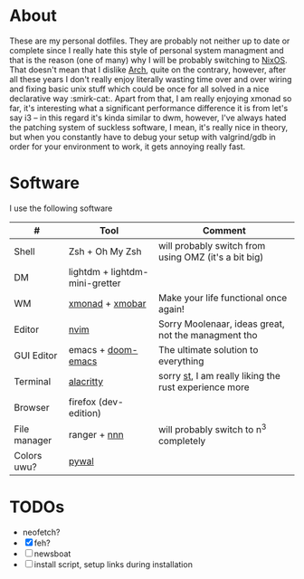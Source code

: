 #+NAME: dotfiles
#+AUTHOR: tsandrini

* About
These are my personal dotfiles. They are probably not neither up to date or
complete since I really hate this style of personal system managment and that
is the reason (one of many) why I will be probably switching to [[https://nixos.org/][NixOS]]. That
doesn't mean that I dislike [[https://archlinux.org/][Arch]], quite on the contrary, however, after all
these years I don't really enjoy literally wasting time over and over
wiring and fixing basic unix stuff which could be once for all solved in a nice
declarative way :smirk-cat:.
Apart from that, I am really enjoying xmonad so far, it's interesting what a
significant performance difference it is from let's say i3 -- in this regard
it's kinda similar to dwm, however, I've always hated the patching system
of suckless software, I mean, it's really nice in theory, but when you
constantly have to debug your setup with valgrind/gdb in order for your
environment to work, it gets annoying really fast.
* Software
I use the following software
|--------------+--------------------------------+-------------------------------------------------------|
| #            | Tool                           | Comment                                               |
|--------------+--------------------------------+-------------------------------------------------------|
| Shell        | Zsh + Oh My Zsh                | will probably switch from using OMZ (it's a bit big)  |
| DM           | lightdm + lightdm-mini-gretter |                                                       |
| WM           | [[https://github.com/xmonad/xmonad][xmonad]] + [[https://github.com/jaor/xmobar][xmobar]]                | Make your life functional once again!                 |
| Editor       | [[https://github.com/neovim/neovim][nvim]]                           | Sorry Moolenaar, ideas great, not the managment tho   |
| GUI Editor   | emacs + [[https://github.com/hlissner/doom-emacs][doom-emacs]]             | The ultimate solution to everything                   |
| Terminal     | [[https://github.com/alacritty/alacritty][alacritty]]                      | sorry [[https://st.suckless.org/][st]], I am really liking the rust experience more |
| Browser      | firefox (dev-edition)          |                                                       |
| File manager | ranger + [[https://github.com/jarun/nnn][nnn]]                   | will probably switch to n^3 completely                |
| Colors uwu?  | [[https://github.com/dylanaraps/pywal][pywal]]                          |                                                       |
|--------------+--------------------------------+-------------------------------------------------------|

* TODOs
- neofetch?
- [X] feh?
- [ ] newsboat
- [ ] install script, setup links during installation
